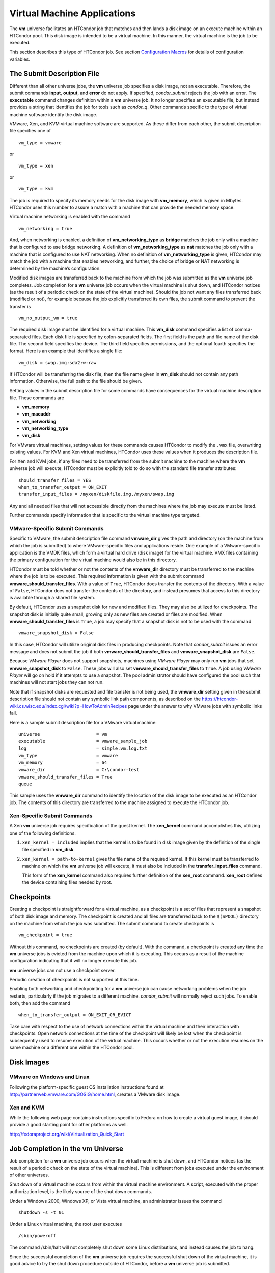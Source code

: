       

Virtual Machine Applications
============================

The **vm** universe facilitates an HTCondor job that matches and then
lands a disk image on an execute machine within an HTCondor pool. This
disk image is intended to be a virtual machine. In this manner, the
virtual machine is the job to be executed.

This section describes this type of HTCondor job. See
section \ `Configuration
Macros <../admin-manual/configuration-macros.html>`__ for details of
configuration variables.

The Submit Description File
---------------------------

Different than all other universe jobs, the **vm** universe job
specifies a disk image, not an executable. Therefore, the submit
commands **input**, **output**, and **error** do not apply. If
specified, *condor\_submit* rejects the job with an error. The
**executable** command changes definition within a **vm** universe job.
It no longer specifies an executable file, but instead provides a string
that identifies the job for tools such as *condor\_q*. Other commands
specific to the type of virtual machine software identify the disk
image.

VMware, Xen, and KVM virtual machine software are supported. As these
differ from each other, the submit description file specifies one of

::

      vm_type = vmware

or

::

      vm_type = xen

or

::

      vm_type = kvm

The job is required to specify its memory needs for the disk image with
**vm\_memory**, which is given in Mbytes. HTCondor uses this number to
assure a match with a machine that can provide the needed memory space.

Virtual machine networking is enabled with the command

::

      vm_networking = true

And, when networking is enabled, a definition of
**vm\_networking\_type** as **bridge** matches the job only with a
machine that is configured to use bridge networking. A definition of
**vm\_networking\_type** as **nat** matches the job only with a machine
that is configured to use NAT networking. When no definition of
**vm\_networking\_type** is given, HTCondor may match the job with a
machine that enables networking, and further, the choice of bridge or
NAT networking is determined by the machine’s configuration.

Modified disk images are transferred back to the machine from which the
job was submitted as the **vm** universe job completes. Job completion
for a **vm** universe job occurs when the virtual machine is shut down,
and HTCondor notices (as the result of a periodic check on the state of
the virtual machine). Should the job not want any files transferred back
(modified or not), for example because the job explicitly transferred
its own files, the submit command to prevent the transfer is

::

      vm_no_output_vm = true

The required disk image must be identified for a virtual machine. This
**vm\_disk** command specifies a list of comma-separated files. Each
disk file is specified by colon-separated fields. The first field is the
path and file name of the disk file. The second field specifies the
device. The third field specifies permissions, and the optional fourth
specifies the format. Here is an example that identifies a single file:

::

      vm_disk = swap.img:sda2:w:raw

If HTCondor will be transferring the disk file, then the file name given
in **vm\_disk** should not contain any path information. Otherwise, the
full path to the file should be given.

Setting values in the submit description file for some commands have
consequences for the virtual machine description file. These commands
are

-  **vm\_memory**
-  **vm\_macaddr**
-  **vm\_networking**
-  **vm\_networking\_type**
-  **vm\_disk**

For VMware virtual machines, setting values for these commands causes
HTCondor to modify the ``.vmx`` file, overwriting existing values. For
KVM and Xen virtual machines, HTCondor uses these values when it
produces the description file.

For Xen and KVM jobs, if any files need to be transferred from the
submit machine to the machine where the **vm** universe job will
execute, HTCondor must be explicitly told to do so with the standard
file transfer attributes:

::

      should_transfer_files = YES 
      when_to_transfer_output = ON_EXIT 
      transfer_input_files = /myxen/diskfile.img,/myxen/swap.img

Any and all needed files that will not accessible directly from the
machines where the job may execute must be listed.

Further commands specify information that is specific to the virtual
machine type targeted.

VMware-Specific Submit Commands
~~~~~~~~~~~~~~~~~~~~~~~~~~~~~~~

Specific to VMware, the submit description file command **vmware\_dir**
gives the path and directory (on the machine from which the job is
submitted) to where VMware-specific files and applications reside. One
example of a VMware-specific application is the VMDK files, which form a
virtual hard drive (disk image) for the virtual machine. VMX files
containing the primary configuration for the virtual machine would also
be in this directory.

HTCondor must be told whether or not the contents of the **vmware\_dir**
directory must be transferred to the machine where the job is to be
executed. This required information is given with the submit command
**vmware\_should\_transfer\_files**. With a value of ``True``, HTCondor
does transfer the contents of the directory. With a value of ``False``,
HTCondor does not transfer the contents of the directory, and instead
presumes that access to this directory is available through a shared
file system.

By default, HTCondor uses a snapshot disk for new and modified files.
They may also be utilized for checkpoints. The snapshot disk is
initially quite small, growing only as new files are created or files
are modified. When **vmware\_should\_transfer\_files** is ``True``, a
job may specify that a snapshot disk is not to be used with the command

::

      vmware_snapshot_disk = False

In this case, HTCondor will utilize original disk files in producing
checkpoints. Note that *condor\_submit* issues an error message and does
not submit the job if both **vmware\_should\_transfer\_files** and
**vmware\_snapshot\_disk** are ``False``.

Because *VMware Player* does not support snapshots, machines using
*VMware Player* may only run **vm** jobs that set
**vmware\_snapshot\_disk** to ``False``. These jobs will also set
**vmware\_should\_transfer\_files** to ``True``. A job using *VMware
Player* will go on hold if it attempts to use a snapshot. The pool
administrator should have configured the pool such that machines will
not start jobs they can not run.

Note that if snapshot disks are requested and file transfer is not being
used, the **vmware\_dir** setting given in the submit description file
should not contain any symbolic link path components, as described on
the
`https://htcondor-wiki.cs.wisc.edu/index.cgi/wiki?p=HowToAdminRecipes <https://htcondor-wiki.cs.wisc.edu/index.cgi/wiki?p=HowToAdminRecipes>`__
page under the answer to why VMware jobs with symbolic links fail.

Here is a sample submit description file for a VMware virtual machine:

::

    universe                     = vm 
    executable                   = vmware_sample_job 
    log                          = simple.vm.log.txt 
    vm_type                      = vmware 
    vm_memory                    = 64 
    vmware_dir                   = C:\condor-test 
    vmware_should_transfer_files = True 
    queue

This sample uses the **vmware\_dir** command to identify the location of
the disk image to be executed as an HTCondor job. The contents of this
directory are transferred to the machine assigned to execute the
HTCondor job.

Xen-Specific Submit Commands
~~~~~~~~~~~~~~~~~~~~~~~~~~~~

A Xen **vm** universe job requires specification of the guest kernel.
The **xen\_kernel** command accomplishes this, utilizing one of the
following definitions.

#. ``xen_kernel = included`` implies that the kernel is to be found in
   disk image given by the definition of the single file specified in
   **vm\_disk**.
#. ``xen_kernel = path-to-kernel`` gives the file name of the required
   kernel. If this kernel must be transferred to machine on which the
   **vm** universe job will execute, it must also be included in the
   **transfer\_input\_files** command.

   This form of the **xen\_kernel** command also requires further
   definition of the **xen\_root** command. **xen\_root** defines the
   device containing files needed by root.

Checkpoints
-----------

Creating a checkpoint is straightforward for a virtual machine, as a
checkpoint is a set of files that represent a snapshot of both disk
image and memory. The checkpoint is created and all files are
transferred back to the ``$(SPOOL)`` directory on the machine from which
the job was submitted. The submit command to create checkpoints is

::

      vm_checkpoint = true

Without this command, no checkpoints are created (by default). With the
command, a checkpoint is created any time the **vm** universe jobs is
evicted from the machine upon which it is executing. This occurs as a
result of the machine configuration indicating that it will no longer
execute this job.

**vm** universe jobs can not use a checkpoint server.

Periodic creation of checkpoints is not supported at this time.

Enabling both networking and checkpointing for a **vm** universe job can
cause networking problems when the job restarts, particularly if the job
migrates to a different machine. *condor\_submit* will normally reject
such jobs. To enable both, then add the command

::

      when_to_transfer_output = ON_EXIT_OR_EVICT

Take care with respect to the use of network connections within the
virtual machine and their interaction with checkpoints. Open network
connections at the time of the checkpoint will likely be lost when the
checkpoint is subsequently used to resume execution of the virtual
machine. This occurs whether or not the execution resumes on the same
machine or a different one within the HTCondor pool.

Disk Images
-----------

VMware on Windows and Linux
~~~~~~~~~~~~~~~~~~~~~~~~~~~

Following the platform-specific guest OS installation instructions found
at
`http://partnerweb.vmware.com/GOSIG/home.html <http://partnerweb.vmware.com/GOSIG/home.html>`__,
creates a VMware disk image.

Xen and KVM
~~~~~~~~~~~

While the following web page contains instructions specific to Fedora on
how to create a virtual guest image, it should provide a good starting
point for other platforms as well.

`http://fedoraproject.org/wiki/Virtualization\_Quick\_Start <http://fedoraproject.org/wiki/Virtualization_Quick_Start>`__

Job Completion in the vm Universe
---------------------------------

Job completion for a **vm** universe job occurs when the virtual machine
is shut down, and HTCondor notices (as the result of a periodic check on
the state of the virtual machine). This is different from jobs executed
under the environment of other universes.

Shut down of a virtual machine occurs from within the virtual machine
environment. A script, executed with the proper authorization level, is
the likely source of the shut down commands.

Under a Windows 2000, Windows XP, or Vista virtual machine, an
administrator issues the command

::

      shutdown -s -t 01

Under a Linux virtual machine, the root user executes

::

      /sbin/poweroff

The command /sbin/halt will not completely shut down some Linux
distributions, and instead causes the job to hang.

Since the successful completion of the **vm** universe job requires the
successful shut down of the virtual machine, it is good advice to try
the shut down procedure outside of HTCondor, before a **vm** universe
job is submitted.

Failures to Launch
------------------

It is not uncommon for a **vm** universe job to fail to launch because
of a problem with the execute machine. In these cases, HTCondor will
reschedule the job and note, in its user event log (if requested), the
reason for the failure and that the job will be rescheduled. The reason
is unlikely to be directly useful to you as an HTCondor user, but may
help your HTCondor administrator understand the problem.

If the VM fails to launch for other reasons, the job will be placed on
hold and the reason placed in the job ClassAd’s ``HoldReason``
attribute. The following table may help in understanding such reasons.

::

    VMGAHP_ERR_JOBCLASSAD_NO_VM_MEMORY_PARAM 
     
        The attribute JobVMMemory was not set in the job ad sent to the 
    VM GAHP.  HTCondor will usually prevent you from submitting a VM universe job 
    without JobVMMemory set.  Examine your job and verify that JobVMMemory is set. 
    If it is, please contact your administrator. 
     
    VMGAHP_ERR_JOBCLASSAD_NO_VMWARE_VMX_PARAM 
     
        The attribute VMPARAM_VMware_Dir was not set in the job ad sent to the 
    VM GAHP.  HTCondor will usually set this attribute when you submit a valid 
    VMWare job (it is derived from vmware_dir).  If you used condor_submit to 
    submit this job, contact your administrator.  Otherwise, examine your job 
    and verify that VMPARAM_VMware_Dir is set.  If it is, contact your 
    administrator. 
     
    VMGAHP_ERR_JOBCLASSAD_KVM_NO_DISK_PARAM 
     
        The attribute VMPARAM_vm_Disk was not set in the job ad sent to the 
    VM GAHP.  HTCondor will usually set this attribute when you submit a valid 
    KVM job (it is derived from vm_disk).  Examine your job and verify that 
    VMPARAM_vm_Disk is set.  If it is, please contact your administrator. 
     
    VMGAHP_ERR_JOBCLASSAD_KVM_INVALID_DISK_PARAM 
     
        The attribute vm_disk was invalid.  Please consult the manual, 
    or the condor_submit man page, for information about the syntax of 
    vm_disk.  A syntactically correct value may be invalid if the 
    on-disk permissions of a file specified in it do not match the requested 
    permissions.  Presently, files not transferred to the root of the working 
    directory must be specified with full paths. 
     
    VMGAHP_ERR_JOBCLASSAD_KVM_MISMATCHED_CHECKPOINT 
     
        KVM jobs can not presently checkpoint if any of their disk files are not 
    on a shared filesystem.  Files on a shared filesystem must be specified in 
    vm_disk with full paths. 
     
    VMGAHP_ERR_JOBCLASSAD_XEN_NO_KERNEL_PARAM 
     
        The attribute VMPARAM_Xen_Kernel was not set in the job ad sent to the 
    VM GAHP.  HTCondor will usually set this attribute when you submit a valid 
    Xen job (it is derived from xen_kernel).  Examine your job and verify that 
    VMPARAM_Xen_Kernel is set.  If it is, please contact your administrator. 
     
    VMGAHP_ERR_JOBCLASSAD_MISMATCHED_HARDWARE_VT 
     
        Don't use 'vmx' as the name of your kernel image.  Pick something else and 
    change xen_kernel to match. 
     
    VMGAHP_ERR_JOBCLASSAD_XEN_KERNEL_NOT_FOUND 
     
        HTCondor could not read from the file specified by xen_kernel. 
    Check the path and the file's permissions.  If it's on a shared filesystem, 
    you may need to alter your job's requirements expression to ensure the 
    filesystem's availability. 
     
    VMGAHP_ERR_JOBCLASSAD_XEN_INITRD_NOT_FOUND 
     
        HTCondor could not read from the file specified by xen_initrd. 
    Check the path and the file's permissions.  If it's on a shared filesystem, 
    you may need to alter your job's requirements expression to ensure the 
    filesystem's availability. 
     
    VMGAHP_ERR_JOBCLASSAD_XEN_NO_ROOT_DEVICE_PARAM 
     
        The attribute VMPARAM_Xen_Root was not set in the job ad sent to the 
    VM GAHP.  HTCondor will usually set this attribute when you submit a valid 
    Xen job (it is derived from xen_root).  Examine your job and verify that 
    VMPARAM_Xen_Root is set.  If it is, please contact your administrator. 
     
    VMGAHP_ERR_JOBCLASSAD_XEN_NO_DISK_PARAM 
     
        The attribute VMPARAM_vm_Disk was not set in the job ad sent to the 
    VM GAHP.  HTCondor will usually set this attribute when you submit a valid 
    Xen job (it is derived from vm_disk).  Examine your job and verify that 
    VMPARAM_vm_Disk is set.  If it is, please contact your administrator. 
     
    VMGAHP_ERR_JOBCLASSAD_XEN_INVALID_DISK_PARAM 
     
        The attribute vm_disk was invalid.  Please consult the manual, 
    or the condor_submit man page, for information about the syntax of 
    vm_disk.  A syntactically correct value may be invalid if the 
    on-disk permissions of a file specified in it do not match the requested 
    permissions.  Presently, files not transferred to the root of the working 
    directory must be specified with full paths. 
     
    VMGAHP_ERR_JOBCLASSAD_XEN_MISMATCHED_CHECKPOINT 
     
        Xen jobs can not presently checkpoint if any of their disk files are not 
    on a shared filesystem.  Files on a shared filesystem must be specified in 
    vm_disk with full paths. 

      
